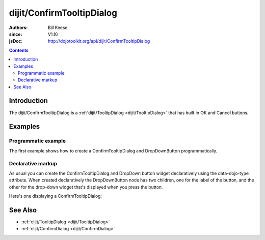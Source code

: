.. _dijit/ConfirmTooltipDialog:

==========================
dijit/ConfirmTooltipDialog
==========================

:Authors: Bill Keese
:since: V1.10
:jsDoc: http://dojotoolkit.org/api/dijit/ConfirmTooltipDialog


.. contents ::
    :depth: 2


Introduction
============

The dijit/ConfirmTooltipDialog is a :ref:`dijit/TooltipDialog <dijit/TooltipDialog>`
that has built in OK and Cancel buttons.


Examples
========

Programmatic example
--------------------

The first example shows how to create a ConfirmTooltipDialog and DropDownButton programmatically.

.. code-example ::

  .. js ::

    require([
        "dijit/ConfirmTooltipDialog",
        "dijit/form/TextBox",
        "dijit/form/DropDownButton",
        "dojo/dom",
        "dojo/domReady!"
    ], function(ConfirmTooltipDialog, TextBox, DropDownButton, dom){
        var myDialog = new ConfirmTooltipDialog({
            content:
                '<label for="name">Name:</label> <input data-dojo-type="dijit/form/TextBox" id="name" name="name"><br>' +
                '<label for="hobby">Hobby:</label> <input data-dojo-type="dijit/form/TextBox" id="hobby" name="hobby"><br>'
        });

        var myButton = new DropDownButton({
            label: "show tooltip dialog",
            dropDown: myDialog
        });
        dom.byId("dropDownButtonContainer").appendChild(myButton.domNode);
        myButton.startup();
    });

  .. html ::

    <div id="dropDownButtonContainer"></div>



Declarative markup
------------------

As usual you can create the ConfirmTooltipDialog and DropDown button widget declaratively using the data-dojo-type attribute.
When created declaratively the DropDownButton node has two children, one for the label of the button,
and the other for the drop-down widget that's displayed when you press the button.

Here's one displaying a ConfirmTooltipDialog:

.. code-example ::

  .. js ::

    require(["dojo/parser", "dijit/ConfirmTooltipDialog", "dijit/form/DropDownButton", "dijit/form/TextBox"]);

  .. html ::

    <div data-dojo-type="dijit/form/DropDownButton">
        <span>Register</span>
        <div data-dojo-type="dijit/ConfirmTooltipDialog">
            <label for="name2">Name:</label> <input data-dojo-type="dijit/form/TextBox" id="name2" name="name2" /><br />
            <label for="hobby2">Hobby:</label> <input data-dojo-type="dijit/form/TextBox" id="hobby2" name="hobby2" /><br />
        </div>
    </div>


See Also
========
* :ref:`dijit/TooltipDialog <dijit/TooltipDialog>`
* :ref:`dijit/ConfirmDialog <dijit/ConfirmDialog>`
